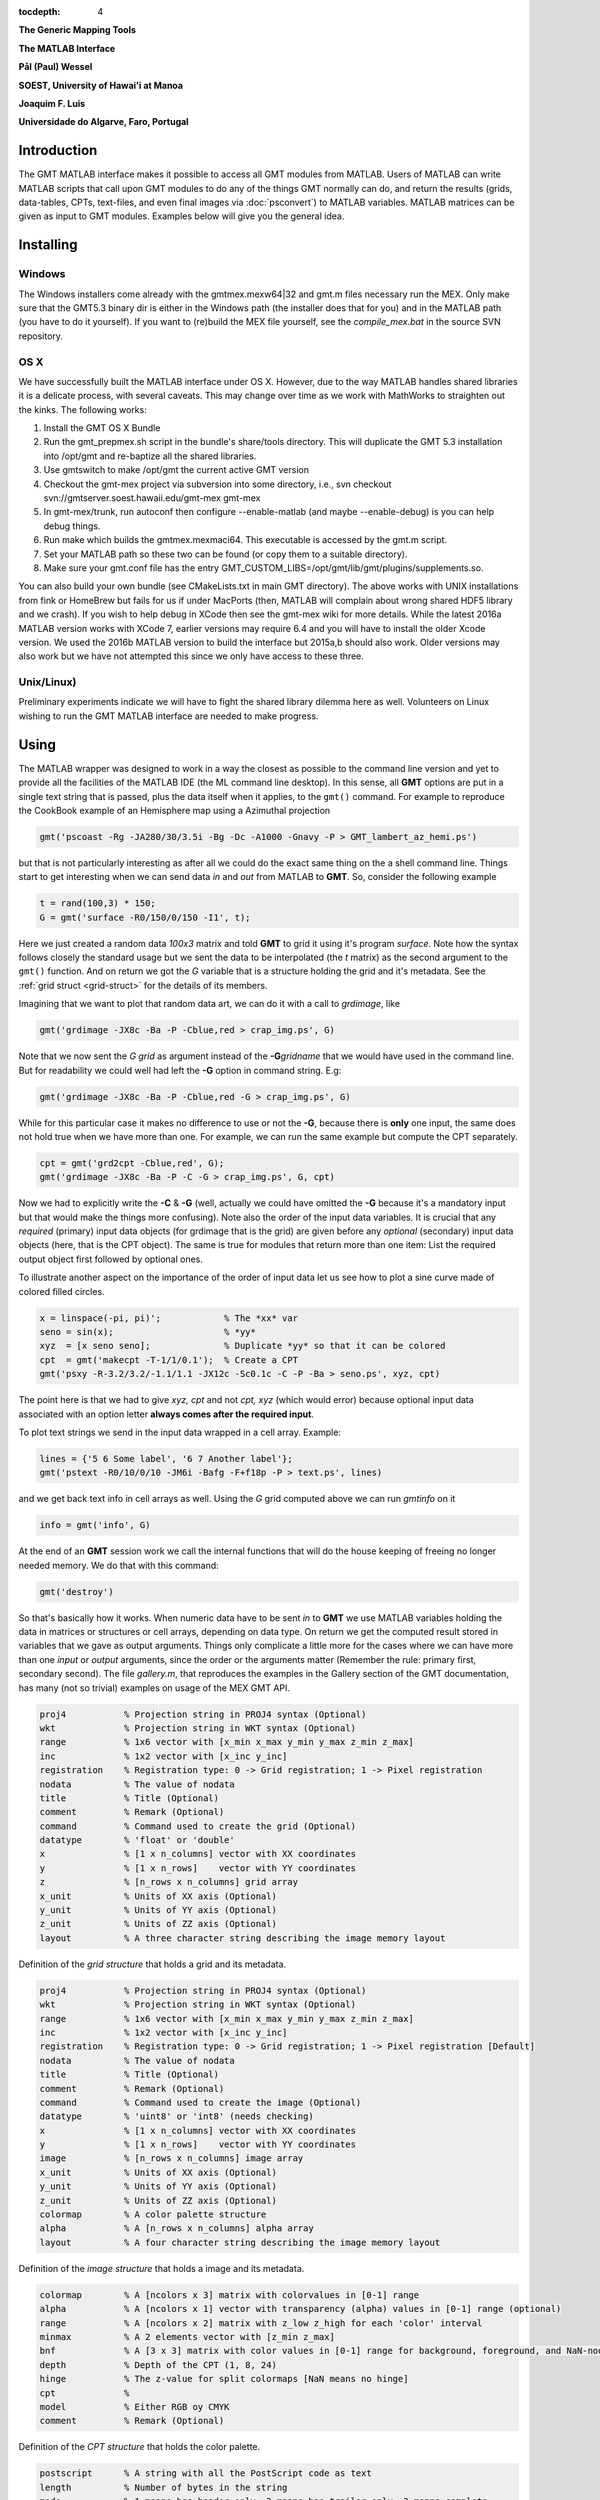 :tocdepth: 4

.. set default highlighting language for this document:

.. highlight:: c

**The Generic Mapping Tools**

**The MATLAB Interface**

**Pål (Paul) Wessel**

**SOEST, University of Hawai'i at Manoa**

**Joaquim F. Luis**

**Universidade do Algarve, Faro, Portugal**

Introduction
============

The GMT MATLAB interface makes it possible to access all GMT modules from MATLAB.
Users of MATLAB can write MATLAB scripts that call upon GMT modules to do any of the
things GMT normally can do, and return the results (grids, data-tables, CPTs, text-files,
and even final images via :doc:`psconvert`) to MATLAB variables.  MATLAB matrices can be given
as input to GMT modules.  Examples below will give you the general idea.

Installing
==========

Windows
-------

The Windows installers come already with the gmtmex.mexw64|32 and gmt.m files necessary run the MEX.
Only make sure that the GMT5.3 binary dir is either in the Windows path (the installer does that for you)
and in the MATLAB path (you have to do it yourself).
If you want to (re)build the MEX file yourself, see the *compile_mex.bat* in the source SVN repository.

OS X
----

We have successfully built the MATLAB interface under OS X. However, due to the way MATLAB handles shared libraries
it is a delicate process, with several caveats.  This may change over time as we work with MathWorks to straighten out the
kinks.  The following works:

#. Install the GMT OS X Bundle
#. Run the gmt_prepmex.sh script in the bundle's share/tools directory.  This will duplicate
   the GMT 5.3 installation into /opt/gmt and re-baptize all the shared libraries.
#. Use gmtswitch to make /opt/gmt the current active GMT version
#. Checkout the gmt-mex project via subversion into some directory, i.e.,
   svn checkout svn://gmtserver.soest.hawaii.edu/gmt-mex gmt-mex
#. In gmt-mex/trunk, run autoconf then configure --enable-matlab (and maybe --enable-debug) is you
   can help debug things.
#. Run make which builds the gmtmex.mexmaci64.  This executable is accessed by the gmt.m script.
#. Set your MATLAB path so these two can be found (or copy them to a suitable directory).
#. Make sure your gmt.conf file has the entry GMT_CUSTOM_LIBS=/opt/gmt/lib/gmt/plugins/supplements.so.

You can also build your own bundle (see CMakeLists.txt in main GMT directory).  The above works
with UNIX installations from fink or HomeBrew but fails for us if under MacPorts (then, MATLAB
will complain about wrong shared HDF5 library and we crash).
If you wish to help debug in XCode then see the gmt-mex wiki for more details.  While the latest
2016a MATLAB version works with XCode 7, earlier versions may require 6.4 and you will have 
to install the older Xcode version.
We used the 2016b MATLAB version to build the interface but 2015a,b should also work.  Older
versions may also work but we have not attempted this since we only have access to these three.

Unix/Linux)
-----------

Preliminary experiments indicate we will have to fight the shared library dilemma here as well.
Volunteers on Linux wishing to run the GMT MATLAB interface are needed to make progress.


Using
=====

The MATLAB wrapper was designed to work in a way the closest as possible to the command line version
and yet to provide all the facilities of the MATLAB IDE (the ML command line desktop). In this sense,
all **GMT** options are put in a single text string that is passed, plus the data itself when it applies,
to the ``gmt()`` command. For example to reproduce the CookBook example of an Hemisphere map using a
Azimuthal projection

.. code-block:: none

   gmt('pscoast -Rg -JA280/30/3.5i -Bg -Dc -A1000 -Gnavy -P > GMT_lambert_az_hemi.ps')

but that is not particularly interesting as after all we could do the exact same thing on the a shell
command line. Things start to get interesting when we can send data *in* and *out* from MATLAB to
**GMT**. So, consider the following example

.. code-block:: none

    t = rand(100,3) * 150;
    G = gmt('surface -R0/150/0/150 -I1', t);

Here we just created a random data *100x3* matrix and told **GMT** to grid it using it's program
*surface*. Note how the syntax follows closely the standard usage but we sent the data to be
interpolated (the *t* matrix) as the second argument to the ``gmt()`` function. And on return we
got the *G* variable that is a structure holding the grid and it's metadata. See the 
:ref:`grid struct <grid-struct>` for the details of its members.

Imagining that we want to plot that random data art, we can do it with a call to *grdimage*\ , like

.. code-block:: none

   gmt('grdimage -JX8c -Ba -P -Cblue,red > crap_img.ps', G)

Note that we now sent the *G grid* as argument instead of the **-G**\ *gridname* that we would have
used in the command line. But for readability we could well had left the **-G** option in command string. E.g:

.. code-block:: none

   gmt('grdimage -JX8c -Ba -P -Cblue,red -G > crap_img.ps', G)

While for this particular case it makes no difference to use or not the **-G**, because there is **only**
one input, the same does not hold true when we have more than one. For example, we can run the same example
but compute the CPT separately.

.. code-block:: none

   cpt = gmt('grd2cpt -Cblue,red', G);
   gmt('grdimage -JX8c -Ba -P -C -G > crap_img.ps', G, cpt)

Now we had to explicitly write the **-C** & **-G** (well, actually we could have omitted the **-G** because
it's a mandatory input but that would make the things more confusing). Note also the order of the input data variables.
It is crucial that any *required* (primary) input data objects (for grdimage that is the grid) are given before
any *optional* (secondary) input data objects (here, that is the CPT object).  The same is true for modules that
return more than one item: List the required output object first followed by optional ones.

To illustrate another aspect on the importance of the order of input data let us see how to plot a sine curve
made of colored filled circles.

.. code-block:: none

   x = linspace(-pi, pi)';            % The *xx* var
   seno = sin(x);                     % *yy*
   xyz  = [x seno seno];              % Duplicate *yy* so that it can be colored
   cpt  = gmt('makecpt -T-1/1/0.1');  % Create a CPT
   gmt('psxy -R-3.2/3.2/-1.1/1.1 -JX12c -Sc0.1c -C -P -Ba > seno.ps', xyz, cpt)

The point here is that we had to give *xyz, cpt* and not *cpt, xyz* (which would error) because optional input data
associated with an option letter **always comes after the required input**.

To plot text strings we send in the input data wrapped in a cell array. Example:

.. code-block:: none

   lines = {'5 6 Some label', '6 7 Another label'};
   gmt('pstext -R0/10/0/10 -JM6i -Bafg -F+f18p -P > text.ps', lines)

and we get back text info in cell arrays as well. Using the *G* grid computed above we can run *gmtinfo* on it

.. code-block:: none

    info = gmt('info', G)

At the end of an **GMT** session work we call the internal functions that will do the house keeping of
freeing no longer needed memory. We do that with this command:

.. code-block:: none

   gmt('destroy')


So that's basically how it works. When numeric data have to be sent *in* to **GMT** we use
MATLAB variables holding the data in matrices or structures or cell arrays, depending on data type. On
return we get the computed result stored in variables that we gave as output arguments.
Things only complicate a little more for the cases where we can have more than one *input* or
*output* arguments, since the order or the arguments matter (Remember the rule: primary first, secondary second).
The file *gallery.m*, that reproduces the examples in the Gallery section of the GMT
documentation, has many (not so trivial) examples on usage of the MEX GMT API.


.. _grid-struct:

.. code-block:: none

  proj4           % Projection string in PROJ4 syntax (Optional)
  wkt             % Projection string in WKT syntax (Optional)
  range           % 1x6 vector with [x_min x_max y_min y_max z_min z_max]
  inc             % 1x2 vector with [x_inc y_inc]
  registration    % Registration type: 0 -> Grid registration; 1 -> Pixel registration
  nodata          % The value of nodata
  title           % Title (Optional)
  comment         % Remark (Optional)
  command         % Command used to create the grid (Optional) 
  datatype        % 'float' or 'double'
  x               % [1 x n_columns] vector with XX coordinates
  y               % [1 x n_rows]    vector with YY coordinates
  z               % [n_rows x n_columns] grid array
  x_unit          % Units of XX axis (Optional)
  y_unit          % Units of YY axis (Optional)
  z_unit          % Units of ZZ axis (Optional)
  layout          % A three character string describing the image memory layout

Definition of the *grid structure* that holds a grid and its metadata.

.. _img-struct:

.. code-block:: none

  proj4           % Projection string in PROJ4 syntax (Optional)
  wkt             % Projection string in WKT syntax (Optional)
  range           % 1x6 vector with [x_min x_max y_min y_max z_min z_max]
  inc             % 1x2 vector with [x_inc y_inc]
  registration    % Registration type: 0 -> Grid registration; 1 -> Pixel registration [Default]
  nodata          % The value of nodata
  title           % Title (Optional)
  comment         % Remark (Optional)
  command         % Command used to create the image (Optional) 
  datatype        % 'uint8' or 'int8' (needs checking)
  x               % [1 x n_columns] vector with XX coordinates
  y               % [1 x n_rows]    vector with YY coordinates
  image           % [n_rows x n_columns] image array
  x_unit          % Units of XX axis (Optional)
  y_unit          % Units of YY axis (Optional)
  z_unit          % Units of ZZ axis (Optional)
  colormap        % A color palette structure
  alpha           % A [n_rows x n_columns] alpha array
  layout          % A four character string describing the image memory layout

Definition of the *image structure* that holds a image and its metadata.

.. _cpt-struct:

.. code-block:: none

  colormap        % A [ncolors x 3] matrix with colorvalues in [0-1] range
  alpha           % A [ncolors x 1] vector with transparency (alpha) values in [0-1] range (optional)
  range           % A [ncolors x 2] matrix with z_low z_high for each 'color' interval
  minmax          % A 2 elements vector with [z_min z_max]
  bnf             % A [3 x 3] matrix with color values in [0-1] range for background, foreground, and NaN-nodes
  depth           % Depth of the CPT (1, 8, 24)
  hinge           % The z-value for split colormaps [NaN means no hinge]
  cpt             %
  model           % Either RGB oy CMYK
  comment         % Remark (Optional)

Definition of the *CPT structure* that holds the color palette.

.. _PS-struct:

.. code-block:: c

  postscript      % A string with all the PostScript code as text
  length          % Number of bytes in the string
  mode            % 1 means has header only, 2 means has trailer only, 3 means complete
  comment         % Remark (Optional)

Definition of the *PS structure* that holds the *PostScript* plot.
